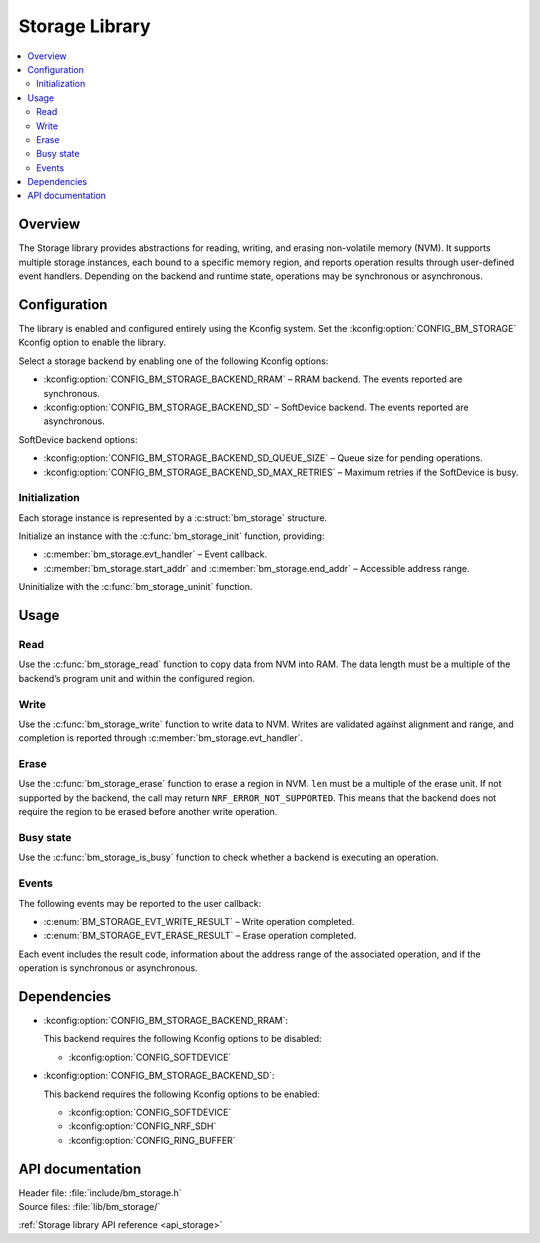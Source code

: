 .. _lib_storage:

Storage Library
###############

.. contents::
   :local:
   :depth: 2

Overview
********

The Storage library provides abstractions for reading, writing, and erasing non-volatile memory (NVM).
It supports multiple storage instances, each bound to a specific memory region, and reports operation results through user-defined event handlers.
Depending on the backend and runtime state, operations may be synchronous or asynchronous.

Configuration
*************

The library is enabled and configured entirely using the Kconfig system.
Set the :kconfig:option:`CONFIG_BM_STORAGE` Kconfig option to enable the library.

Select a storage backend by enabling one of the following Kconfig options:

* :kconfig:option:`CONFIG_BM_STORAGE_BACKEND_RRAM` – RRAM backend. The events reported are synchronous.
* :kconfig:option:`CONFIG_BM_STORAGE_BACKEND_SD` – SoftDevice backend. The events reported are asynchronous.

SoftDevice backend options:

* :kconfig:option:`CONFIG_BM_STORAGE_BACKEND_SD_QUEUE_SIZE` – Queue size for pending operations.
* :kconfig:option:`CONFIG_BM_STORAGE_BACKEND_SD_MAX_RETRIES` – Maximum retries if the SoftDevice is busy.

Initialization
==============

Each storage instance is represented by a :c:struct:`bm_storage` structure.

Initialize an instance with the :c:func:`bm_storage_init` function, providing:

* :c:member:`bm_storage.evt_handler` – Event callback.
* :c:member:`bm_storage.start_addr` and :c:member:`bm_storage.end_addr` – Accessible address range.

Uninitialize with the :c:func:`bm_storage_uninit` function.

Usage
*****

Read
====

Use the :c:func:`bm_storage_read` function to copy data from NVM into RAM.
The data length must be a multiple of the backend’s program unit and within the configured region.

Write
=====

Use the :c:func:`bm_storage_write` function to write data to NVM.
Writes are validated against alignment and range, and completion is reported through :c:member:`bm_storage.evt_handler`.

Erase
=====

Use the :c:func:`bm_storage_erase` function to erase a region in NVM.
``len`` must be a multiple of the erase unit. If not supported by the backend, the call may return ``NRF_ERROR_NOT_SUPPORTED``.
This means that the backend does not require the region to be erased before another write operation.

Busy state
==========

Use the :c:func:`bm_storage_is_busy` function to check whether a backend is executing an operation.

Events
======

The following events may be reported to the user callback:

* :c:enum:`BM_STORAGE_EVT_WRITE_RESULT` – Write operation completed.
* :c:enum:`BM_STORAGE_EVT_ERASE_RESULT` – Erase operation completed.

Each event includes the result code, information about the address range of the associated operation, and if the operation is synchronous or asynchronous.

Dependencies
************

* :kconfig:option:`CONFIG_BM_STORAGE_BACKEND_RRAM`:

  This backend requires the following Kconfig options to be disabled:

  * :kconfig:option:`CONFIG_SOFTDEVICE`

* :kconfig:option:`CONFIG_BM_STORAGE_BACKEND_SD`:

  This backend requires the following Kconfig options to be enabled:

  * :kconfig:option:`CONFIG_SOFTDEVICE`
  * :kconfig:option:`CONFIG_NRF_SDH`
  * :kconfig:option:`CONFIG_RING_BUFFER`

API documentation
*****************

| Header file: :file:`include/bm_storage.h`
| Source files: :file:`lib/bm_storage/`

:ref:`Storage library API reference <api_storage>`
